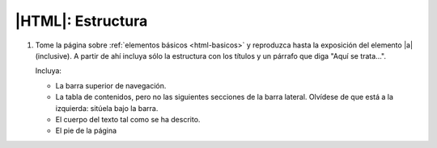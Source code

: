 |HTML|: Estructura
==================

#. Tome la página sobre :ref:`elementos básicos <html-basicos>` y
   reproduzca hasta la exposición del elemento |a| (inclusive).
   A partir de ahí incluya sólo la estructura con los títulos y
   un párrafo que diga "Aquí se trata...".

   Incluya:

   - La barra superior de navegación.
   - La tabla de contenidos, pero no las siguientes secciones de la
     barra lateral. Olvídese de que está a la izquierda: sitúela bajo
     la barra.
   - El cuerpo del texto tal como se ha descrito.
   - El pie de la página

.. |a| replace:: :ref:`<a> <html-a>`

